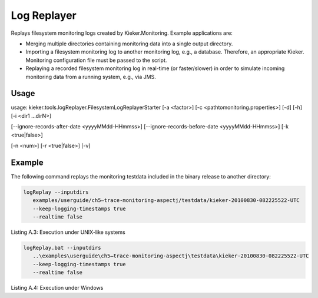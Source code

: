 .. _kieker-tools-log-replayer:

Log Replayer 
============

Replays filesystem monitoring logs created by Kieker.Monitoring. Example
applications are:

-  Merging multiple directories containing monitoring data into a single
   output directory.
-  Importing a filesystem monitoring log to another monitoring log,
   e.g., a database. Therefore, an appropriate Kieker. Monitoring
   configuration file must be passed to the script.
-  Replaying a recorded filesystem monitoring log in real-time (or
   faster/slower) in order to simulate incoming monitoring data from a
   running system, e.g., via JMS.

Usage
-----

usage: kieker.tools.logReplayer.FilesystemLogReplayerStarter [-a
<factor>] [-c <\path\to\monitoring.properties>] [-d] [-h] [-i <dir1
...dirN>]

[--ignore-records-after-date <yyyyMMdd-HHmmss>]
[--ignore-records-before-date <yyyyMMdd-HHmmss>] [-k <true|false>]

[-n <num>] [-r <true|false>] [-v]

===== =========================================================== ======== =================================================================================================================================================================================================
Short Long Option                                                 Required Description
===== =========================================================== ======== =================================================================================================================================================================================================
-a    --realtime-acceleration-factor <factor>                              Factor by which to accelerate (>1.0) or slow down (<1.0) the replay in real time mode (defaults to 1.0, i .e ., no acceleration /slow down).
-c    --monitoring.configuration <\path\to\monitoring.properties>          Configuration to use for the Kieker monitoring instance
-d    --debug                                                     false    prints additional debug information
-h    --help                                                      false    prints the usage information for the tool , including available options
-i    --inputdirs <dir1 ... dirN>                                          Log directories to read data from
      --ignore-records-after-date <yyyyMMdd-HHmmss>                        Records logged after this date (UTC timezone) are ignored (disabled by default).
      --ignore-records-before-date <yyyyMMdd-HHmmss>                       Records logged before this date (UTC timezone) are ignored (disabled by default).
-k    --keep-logging-timestamps <true|false>                      true     Replay the original logging timestamps ( defaults to true )?
-n    --realtime-worker-threads <num>                             1        Number of worker threads used in realtime mode
-r    --realtime <true|false>                                              Replay log data in realtime
-v    --verbose                                                            verbosely prints additional information
===== =========================================================== ======== ============================================================================================================================================

Example
-------

The following command replays the monitoring testdata included in the
binary release to another directory:

.. code::
  
  logReplay --inputdirs
     examples/userguide/ch5–trace-monitoring-aspectj/testdata/kieker-20100830-082225522-UTC
     --keep-logging-timestamps true
     --realtime false

Listing A.3: Execution under UNIX-like systems

.. code::
  
  logReplay.bat --inputdirs
     ..\examples\userguide\ch5–trace-monitoring-aspectj\testdata\kieker-20100830-082225522-UTC
     --keep-logging-timestamps true
     --realtime false

Listing A.4: Execution under Windows

